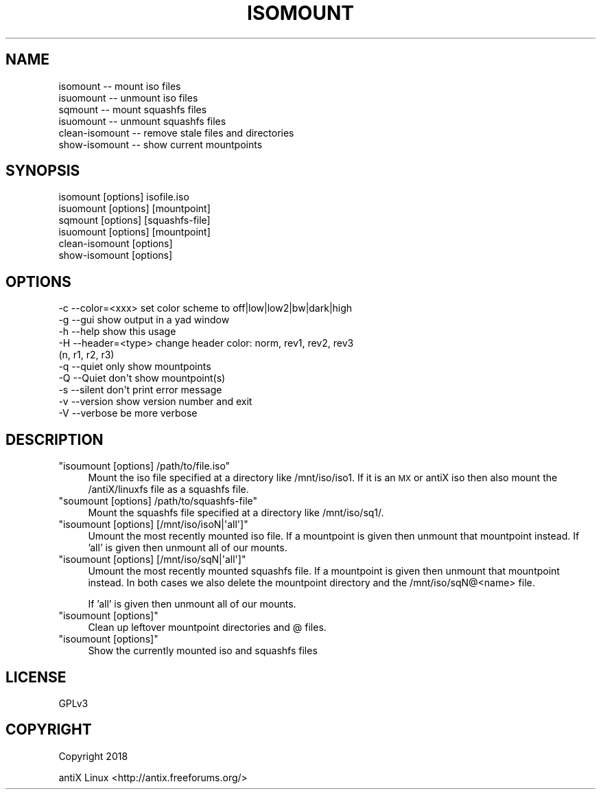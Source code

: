 .\" Automatically generated by Pod::Man 4.07 (Pod::Simple 3.32)
.\"
.\" Standard preamble:
.\" ========================================================================
.de Sp \" Vertical space (when we can't use .PP)
.if t .sp .5v
.if n .sp
..
.de Vb \" Begin verbatim text
.ft CW
.nf
.ne \\$1
..
.de Ve \" End verbatim text
.ft R
.fi
..
.\" Set up some character translations and predefined strings.  \*(-- will
.\" give an unbreakable dash, \*(PI will give pi, \*(L" will give a left
.\" double quote, and \*(R" will give a right double quote.  \*(C+ will
.\" give a nicer C++.  Capital omega is used to do unbreakable dashes and
.\" therefore won't be available.  \*(C` and \*(C' expand to `' in nroff,
.\" nothing in troff, for use with C<>.
.tr \(*W-
.ds C+ C\v'-.1v'\h'-1p'\s-2+\h'-1p'+\s0\v'.1v'\h'-1p'
.ie n \{\
.    ds -- \(*W-
.    ds PI pi
.    if (\n(.H=4u)&(1m=24u) .ds -- \(*W\h'-12u'\(*W\h'-12u'-\" diablo 10 pitch
.    if (\n(.H=4u)&(1m=20u) .ds -- \(*W\h'-12u'\(*W\h'-8u'-\"  diablo 12 pitch
.    ds L" ""
.    ds R" ""
.    ds C` ""
.    ds C' ""
'br\}
.el\{\
.    ds -- \|\(em\|
.    ds PI \(*p
.    ds L" ``
.    ds R" ''
.    ds C`
.    ds C'
'br\}
.\"
.\" Escape single quotes in literal strings from groff's Unicode transform.
.ie \n(.g .ds Aq \(aq
.el       .ds Aq '
.\"
.\" If the F register is >0, we'll generate index entries on stderr for
.\" titles (.TH), headers (.SH), subsections (.SS), items (.Ip), and index
.\" entries marked with X<> in POD.  Of course, you'll have to process the
.\" output yourself in some meaningful fashion.
.\"
.\" Avoid warning from groff about undefined register 'F'.
.de IX
..
.if !\nF .nr F 0
.if \nF>0 \{\
.    de IX
.    tm Index:\\$1\t\\n%\t"\\$2"
..
.    if !\nF==2 \{\
.        nr % 0
.        nr F 2
.    \}
.\}
.\"
.\" Accent mark definitions (@(#)ms.acc 1.5 88/02/08 SMI; from UCB 4.2).
.\" Fear.  Run.  Save yourself.  No user-serviceable parts.
.    \" fudge factors for nroff and troff
.if n \{\
.    ds #H 0
.    ds #V .8m
.    ds #F .3m
.    ds #[ \f1
.    ds #] \fP
.\}
.if t \{\
.    ds #H ((1u-(\\\\n(.fu%2u))*.13m)
.    ds #V .6m
.    ds #F 0
.    ds #[ \&
.    ds #] \&
.\}
.    \" simple accents for nroff and troff
.if n \{\
.    ds ' \&
.    ds ` \&
.    ds ^ \&
.    ds , \&
.    ds ~ ~
.    ds /
.\}
.if t \{\
.    ds ' \\k:\h'-(\\n(.wu*8/10-\*(#H)'\'\h"|\\n:u"
.    ds ` \\k:\h'-(\\n(.wu*8/10-\*(#H)'\`\h'|\\n:u'
.    ds ^ \\k:\h'-(\\n(.wu*10/11-\*(#H)'^\h'|\\n:u'
.    ds , \\k:\h'-(\\n(.wu*8/10)',\h'|\\n:u'
.    ds ~ \\k:\h'-(\\n(.wu-\*(#H-.1m)'~\h'|\\n:u'
.    ds / \\k:\h'-(\\n(.wu*8/10-\*(#H)'\z\(sl\h'|\\n:u'
.\}
.    \" troff and (daisy-wheel) nroff accents
.ds : \\k:\h'-(\\n(.wu*8/10-\*(#H+.1m+\*(#F)'\v'-\*(#V'\z.\h'.2m+\*(#F'.\h'|\\n:u'\v'\*(#V'
.ds 8 \h'\*(#H'\(*b\h'-\*(#H'
.ds o \\k:\h'-(\\n(.wu+\w'\(de'u-\*(#H)/2u'\v'-.3n'\*(#[\z\(de\v'.3n'\h'|\\n:u'\*(#]
.ds d- \h'\*(#H'\(pd\h'-\w'~'u'\v'-.25m'\f2\(hy\fP\v'.25m'\h'-\*(#H'
.ds D- D\\k:\h'-\w'D'u'\v'-.11m'\z\(hy\v'.11m'\h'|\\n:u'
.ds th \*(#[\v'.3m'\s+1I\s-1\v'-.3m'\h'-(\w'I'u*2/3)'\s-1o\s+1\*(#]
.ds Th \*(#[\s+2I\s-2\h'-\w'I'u*3/5'\v'-.3m'o\v'.3m'\*(#]
.ds ae a\h'-(\w'a'u*4/10)'e
.ds Ae A\h'-(\w'A'u*4/10)'E
.    \" corrections for vroff
.if v .ds ~ \\k:\h'-(\\n(.wu*9/10-\*(#H)'\s-2\u~\d\s+2\h'|\\n:u'
.if v .ds ^ \\k:\h'-(\\n(.wu*10/11-\*(#H)'\v'-.4m'^\v'.4m'\h'|\\n:u'
.    \" for low resolution devices (crt and lpr)
.if \n(.H>23 .if \n(.V>19 \
\{\
.    ds : e
.    ds 8 ss
.    ds o a
.    ds d- d\h'-1'\(ga
.    ds D- D\h'-1'\(hy
.    ds th \o'bp'
.    ds Th \o'LP'
.    ds ae ae
.    ds Ae AE
.\}
.rm #[ #] #H #V #F C
.\" ========================================================================
.\"
.IX Title "ISOMOUNT 1"
.TH ISOMOUNT 1 "2018-04-08" "Version 00.10.00" "antiX Documentation"
.\" For nroff, turn off justification.  Always turn off hyphenation; it makes
.\" way too many mistakes in technical documents.
.if n .ad l
.nh
.SH "NAME"
.Vb 6
\&    isomount        \-\- mount iso files
\&    isuomount       \-\- unmount iso files
\&    sqmount         \-\- mount squashfs files
\&    isuomount       \-\- unmount squashfs files
\&    clean\-isomount  \-\- remove stale files and directories
\&    show\-isomount   \-\- show current mountpoints
.Ve
.SH "SYNOPSIS"
.IX Header "SYNOPSIS"
.Vb 6
\&    isomount       [options] isofile.iso
\&    isuomount      [options] [mountpoint]
\&    sqmount        [options] [squashfs\-file]
\&    isuomount      [options] [mountpoint]
\&    clean\-isomount [options]
\&    show\-isomount  [options]
.Ve
.SH "OPTIONS"
.IX Header "OPTIONS"
.Vb 10
\&    \-c \-\-color=<xxx>   set color scheme to off|low|low2|bw|dark|high
\&    \-g \-\-gui           show output in a yad window    
\&    \-h \-\-help          show this usage
\&    \-H \-\-header=<type>   change header color: norm, rev1, rev2, rev3
\&                                             (n,      r1,   r2,   r3)
\&    \-q \-\-quiet         only show mountpoints
\&    \-Q \-\-Quiet         don\*(Aqt show mountpoint(s)
\&    \-s \-\-silent        don\*(Aqt print error message
\&    \-v \-\-version       show version number and exit
\&    \-V \-\-verbose       be more verbose
.Ve
.SH "DESCRIPTION"
.IX Header "DESCRIPTION"
.ie n .IP """isoumount [options] /path/to/file.iso""" 4
.el .IP "\f(CWisoumount [options] /path/to/file.iso\fR" 4
.IX Item "isoumount [options] /path/to/file.iso"
Mount the iso file specified at a directory like /mnt/iso/iso1.  If
it is an \s-1MX\s0 or antiX iso then also mount the /antiX/linuxfs file
as a squashfs file.
.ie n .IP """soumount [options] /path/to/squashfs\-file""" 4
.el .IP "\f(CWsoumount [options] /path/to/squashfs\-file\fR" 4
.IX Item "soumount [options] /path/to/squashfs-file"
Mount the squashfs file specified at a directory like /mnt/iso/sq1/.
.ie n .IP """isoumount [options] [/mnt/iso/isoN|\*(Aqall\*(Aq]""" 4
.el .IP "\f(CWisoumount [options] [/mnt/iso/isoN|\*(Aqall\*(Aq]\fR" 4
.IX Item "isoumount [options] [/mnt/iso/isoN|all]"
Umount the most recently mounted iso file.  If a mountpoint is given
then unmount that mountpoint instead.  If 'all' is given then unmount
all of our mounts.
.ie n .IP """isoumount [options] [/mnt/iso/sqN|\*(Aqall\*(Aq]""" 4
.el .IP "\f(CWisoumount [options] [/mnt/iso/sqN|\*(Aqall\*(Aq]\fR" 4
.IX Item "isoumount [options] [/mnt/iso/sqN|all]"
Umount the most recently mounted squashfs file.  If a mountpoint is
given then unmount that mountpoint instead.  In both cases we also
delete the mountpoint directory and the /mnt/iso/sqN@<name> file.
.Sp
If 'all' is given then unmount all of our mounts.
.ie n .IP """isoumount [options]""" 4
.el .IP "\f(CWisoumount [options]\fR" 4
.IX Item "isoumount [options]"
Clean up leftover mountpoint directories and @ files.
.ie n .IP """isoumount [options]""" 4
.el .IP "\f(CWisoumount [options]\fR" 4
.IX Item "isoumount [options]"
Show the currently mounted iso and squashfs files
.SH "LICENSE"
.IX Header "LICENSE"
GPLv3
.SH "COPYRIGHT"
.IX Header "COPYRIGHT"
Copyright 2018
.PP
antiX Linux <http://antix.freeforums.org/>
.ex
